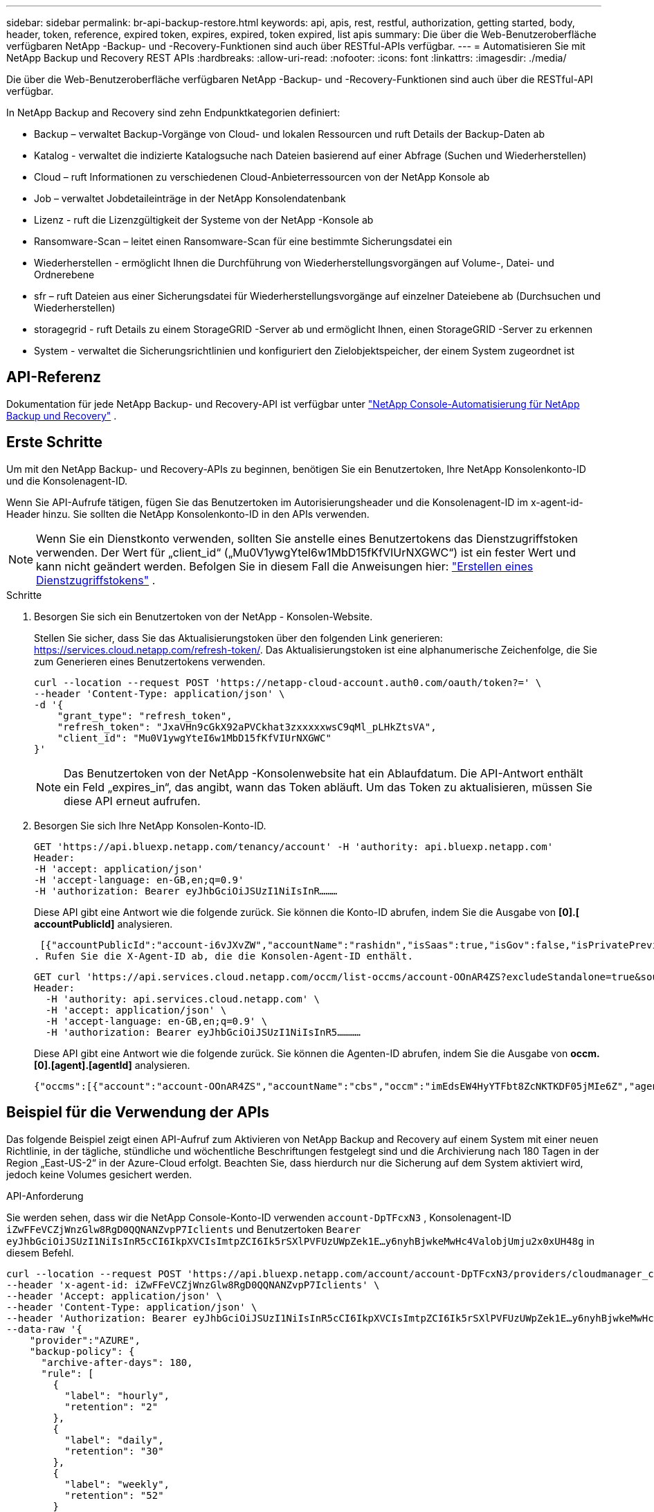 ---
sidebar: sidebar 
permalink: br-api-backup-restore.html 
keywords: api, apis, rest, restful, authorization, getting started, body, header, token, reference, expired token, expires, expired, token expired, list apis 
summary: Die über die Web-Benutzeroberfläche verfügbaren NetApp -Backup- und -Recovery-Funktionen sind auch über RESTful-APIs verfügbar. 
---
= Automatisieren Sie mit NetApp Backup und Recovery REST APIs
:hardbreaks:
:allow-uri-read: 
:nofooter: 
:icons: font
:linkattrs: 
:imagesdir: ./media/


[role="lead"]
Die über die Web-Benutzeroberfläche verfügbaren NetApp -Backup- und -Recovery-Funktionen sind auch über die RESTful-API verfügbar.

In NetApp Backup and Recovery sind zehn Endpunktkategorien definiert:

* Backup – verwaltet Backup-Vorgänge von Cloud- und lokalen Ressourcen und ruft Details der Backup-Daten ab
* Katalog - verwaltet die indizierte Katalogsuche nach Dateien basierend auf einer Abfrage (Suchen und Wiederherstellen)
* Cloud – ruft Informationen zu verschiedenen Cloud-Anbieterressourcen von der NetApp Konsole ab
* Job – verwaltet Jobdetaileinträge in der NetApp Konsolendatenbank
* Lizenz - ruft die Lizenzgültigkeit der Systeme von der NetApp -Konsole ab
* Ransomware-Scan – leitet einen Ransomware-Scan für eine bestimmte Sicherungsdatei ein
* Wiederherstellen - ermöglicht Ihnen die Durchführung von Wiederherstellungsvorgängen auf Volume-, Datei- und Ordnerebene
* sfr – ruft Dateien aus einer Sicherungsdatei für Wiederherstellungsvorgänge auf einzelner Dateiebene ab (Durchsuchen und Wiederherstellen)
* storagegrid - ruft Details zu einem StorageGRID -Server ab und ermöglicht Ihnen, einen StorageGRID -Server zu erkennen
* System - verwaltet die Sicherungsrichtlinien und konfiguriert den Zielobjektspeicher, der einem System zugeordnet ist




== API-Referenz

Dokumentation für jede NetApp Backup- und Recovery-API ist verfügbar unter https://docs.netapp.com/us-en/console-automation/cbs/overview.html["NetApp Console-Automatisierung für NetApp Backup und Recovery"^] .



== Erste Schritte

Um mit den NetApp Backup- und Recovery-APIs zu beginnen, benötigen Sie ein Benutzertoken, Ihre NetApp Konsolenkonto-ID und die Konsolenagent-ID.

Wenn Sie API-Aufrufe tätigen, fügen Sie das Benutzertoken im Autorisierungsheader und die Konsolenagent-ID im x-agent-id-Header hinzu.  Sie sollten die NetApp Konsolenkonto-ID in den APIs verwenden.


NOTE: Wenn Sie ein Dienstkonto verwenden, sollten Sie anstelle eines Benutzertokens das Dienstzugriffstoken verwenden. Der Wert für „client_id“ („Mu0V1ywgYteI6w1MbD15fKfVIUrNXGWC“) ist ein fester Wert und kann nicht geändert werden. Befolgen Sie in diesem Fall die Anweisungen hier: https://docs.netapp.com/us-en/console-automation/platform/create_service_token.html["Erstellen eines Dienstzugriffstokens"^] .

.Schritte
. Besorgen Sie sich ein Benutzertoken von der NetApp - Konsolen-Website.
+
Stellen Sie sicher, dass Sie das Aktualisierungstoken über den folgenden Link generieren: https://services.cloud.netapp.com/refresh-token/.  Das Aktualisierungstoken ist eine alphanumerische Zeichenfolge, die Sie zum Generieren eines Benutzertokens verwenden.

+
[source, http]
----
curl --location --request POST 'https://netapp-cloud-account.auth0.com/oauth/token?=' \
--header 'Content-Type: application/json' \
-d '{
    "grant_type": "refresh_token",
    "refresh_token": "JxaVHn9cGkX92aPVCkhat3zxxxxxwsC9qMl_pLHkZtsVA",
    "client_id": "Mu0V1ywgYteI6w1MbD15fKfVIUrNXGWC"
}'
----
+

NOTE: Das Benutzertoken von der NetApp -Konsolenwebsite hat ein Ablaufdatum.  Die API-Antwort enthält ein Feld „expires_in“, das angibt, wann das Token abläuft.  Um das Token zu aktualisieren, müssen Sie diese API erneut aufrufen.

. Besorgen Sie sich Ihre NetApp Konsolen-Konto-ID.
+
[source, http]
----
GET 'https://api.bluexp.netapp.com/tenancy/account' -H 'authority: api.bluexp.netapp.com'
Header:
-H 'accept: application/json'
-H 'accept-language: en-GB,en;q=0.9'
-H 'authorization: Bearer eyJhbGciOiJSUzI1NiIsInR………
----
+
Diese API gibt eine Antwort wie die folgende zurück. Sie können die Konto-ID abrufen, indem Sie die Ausgabe von *[0].[ accountPublicId]* analysieren.

+
 [{"accountPublicId":"account-i6vJXvZW","accountName":"rashidn","isSaas":true,"isGov":false,"isPrivatePreviewEnabled":false,"is3rdPartyServicesEnabled":false,"accountSerial":"96064469711530003565","userRole":"Role-1"}………
. Rufen Sie die X-Agent-ID ab, die die Konsolen-Agent-ID enthält.
+
[source, http]
----
GET curl 'https://api.services.cloud.netapp.com/occm/list-occms/account-OOnAR4ZS?excludeStandalone=true&source=saas' \
Header:
  -H 'authority: api.services.cloud.netapp.com' \
  -H 'accept: application/json' \
  -H 'accept-language: en-GB,en;q=0.9' \
  -H 'authorization: Bearer eyJhbGciOiJSUzI1NiIsInR5…………
----
+
Diese API gibt eine Antwort wie die folgende zurück. Sie können die Agenten-ID abrufen, indem Sie die Ausgabe von *occm.[0].[agent].[agentId]* analysieren.

+
 {"occms":[{"account":"account-OOnAR4ZS","accountName":"cbs","occm":"imEdsEW4HyYTFbt8ZcNKTKDF05jMIe6Z","agentId":"imEdsEW4HyYTFbt8ZcNKTKDF05jMIe6Z","status":"ready","occmName":"cbsgcpdevcntsg-asia","primaryCallbackUri":"http://34.93.197.21","manualOverrideUris":[],"automaticCallbackUris":["http://34.93.197.21","http://34.93.197.21/occmui","https://34.93.197.21","https://34.93.197.21/occmui","http://10.138.0.16","http://10.138.0.16/occmui","https://10.138.0.16","https://10.138.0.16/occmui","http://localhost","http://localhost/occmui","http://localhost:1337","http://localhost:1337/occmui","https://localhost","https://localhost/occmui","https://localhost:1337","https://localhost:1337/occmui"],"createDate":"1652120369286","agent":{"useDockerInfra":true,"network":"default","name":"cbsgcpdevcntsg-asia","agentId":"imEdsEW4HyYTFbt8ZcNKTKDF05jMIe6Zclients","provider":"gcp","systemId":"a3aa3578-bfee-4d16-9e10-




== Beispiel für die Verwendung der APIs

Das folgende Beispiel zeigt einen API-Aufruf zum Aktivieren von NetApp Backup and Recovery auf einem System mit einer neuen Richtlinie, in der tägliche, stündliche und wöchentliche Beschriftungen festgelegt sind und die Archivierung nach 180 Tagen in der Region „East-US-2“ in der Azure-Cloud erfolgt.  Beachten Sie, dass hierdurch nur die Sicherung auf dem System aktiviert wird, jedoch keine Volumes gesichert werden.

.API-Anforderung
Sie werden sehen, dass wir die NetApp Console-Konto-ID verwenden `account-DpTFcxN3` , Konsolenagent-ID `iZwFFeVCZjWnzGlw8RgD0QQNANZvpP7Iclients` und Benutzertoken `Bearer eyJhbGciOiJSUzI1NiIsInR5cCI6IkpXVCIsImtpZCI6Ik5rSXlPVFUzUWpZek1E…y6nyhBjwkeMwHc4ValobjUmju2x0xUH48g` in diesem Befehl.

[source, http]
----
curl --location --request POST 'https://api.bluexp.netapp.com/account/account-DpTFcxN3/providers/cloudmanager_cbs/api/v3/backup/working-environment/VsaWorkingEnvironment-99hPYEgk' \
--header 'x-agent-id: iZwFFeVCZjWnzGlw8RgD0QQNANZvpP7Iclients' \
--header 'Accept: application/json' \
--header 'Content-Type: application/json' \
--header 'Authorization: Bearer eyJhbGciOiJSUzI1NiIsInR5cCI6IkpXVCIsImtpZCI6Ik5rSXlPVFUzUWpZek1E…y6nyhBjwkeMwHc4ValobjUmju2x0xUH48g' \
--data-raw '{
    "provider":"AZURE",
    "backup-policy": {
      "archive-after-days": 180,
      "rule": [
        {
          "label": "hourly",
          "retention": "2"
        },
        {
          "label": "daily",
          "retention": "30"
        },
        {
          "label": "weekly",
          "retention": "52"
        }
      ]
    },
    "ip-space": "Default",
    "region": "eastus2",
    "azure": {
      "resource-group": "rn-test-backup-rg",
      "subscription": "3beb4dd0-25d4-464f-9bb0-303d7cf5c0c2"
    }
  }'
----
.Die Antwort ist eine Job-ID, die Sie dann überwachen können.
[source, text]
----
{
 "job-id": "1b34b6f6-8f43-40fb-9a52-485b0dfe893a"
}
----
.Überwachen Sie die Antwort.
[source, http]
----
curl --location --request GET 'https://api.bluexp.netapp.com/account/account-DpTFcxN3/providers/cloudmanager_cbs/api/v1/job/1b34b6f6-8f43-40fb-9a52-485b0dfe893a' \
--header 'x-agent-id: iZwFFeVCZjWnzGlw8RgD0QQNANZvpP7Iclients' \
--header 'Accept: application/json' \
--header 'Content-Type: application/json' \
--header 'Authorization: Bearer eyJhbGciOiJSUzI1NiIsInR5cCI6IkpXVCIsImtpZCI6Ik5rSXlPVFUzUWpZek1E…hE9ss2NubK6wZRHUdSaORI7JvcOorUhJ8srqdiUiW6MvuGIFAQIh668of2M3dLbhVDBe8BBMtsa939UGnJx7Qz6Eg'
----
.Antwort.
[source, text]
----
{
    "job": [
        {
            "id": "1b34b6f6-8f43-40fb-9a52-485b0dfe893a",
            "type": "backup-working-environment",
            "status": "PENDING",
            "error": "",
            "time": 1651852160000
        }
    ]
}
----
.Überwachen, bis der „Status“ „ABGESCHLOSSEN“ ist.
[source, text]
----
{
    "job": [
        {
            "id": "1b34b6f6-8f43-40fb-9a52-485b0dfe893a",
            "type": "backup-working-environment",
            "status": "COMPLETED",
            "error": "",
            "time": 1651852160000
        }
    ]
}
----